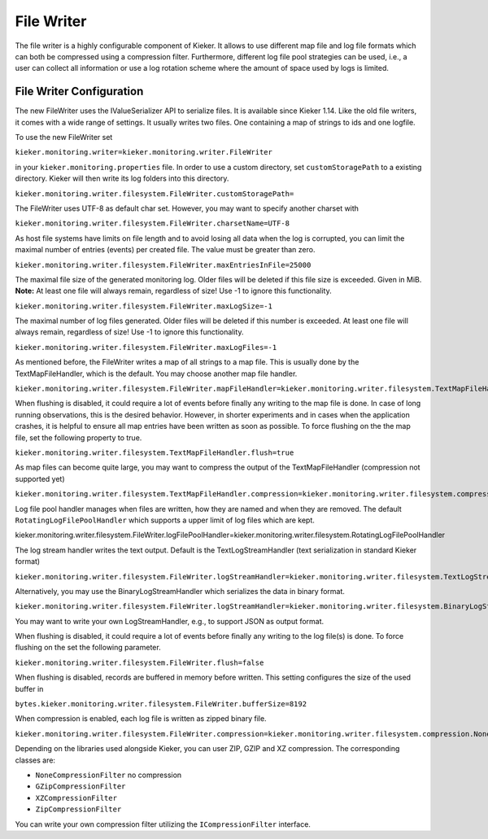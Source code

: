 .. _architecture-java-file-writer:

File Writer 
===========

The file writer is a highly configurable component of Kieker. It allows
to use different map file and log file formats which can both be
compressed using a compression filter. Furthermore, different log file
pool strategies can be used, i.e., a user can collect all information or
use a log rotation scheme where the amount of space used by logs is
limited.

.. image:: ../../../images/file-writer-architecture.svg
   :width: 600px

File Writer Configuration
-------------------------

The new FileWriter uses the IValueSerializer API to serialize files. It
is available since Kieker 1.14. Like the old file writers, it comes with
a wide range of settings. It usually writes two files. One containing a
map of strings to ids and one logfile.

To use the new FileWriter set

``kieker.monitoring.writer=kieker.monitoring.writer.FileWriter``

in your ``kieker.monitoring.properties`` file.
In order to use a custom directory, set ``customStoragePath`` to a
existing directory. Kieker will then write its log folders into this
directory.

``kieker.monitoring.writer.filesystem.FileWriter.customStoragePath=``

The FileWriter uses UTF-8 as default char set. However, you may want to
specify another charset with

``kieker.monitoring.writer.filesystem.FileWriter.charsetName=UTF-8``

As host file systems have limits on file length and to avoid losing all
data when the log is corrupted, you can limit the maximal number of
entries (events) per created file. The value must be greater than zero.

``kieker.monitoring.writer.filesystem.FileWriter.maxEntriesInFile=25000``

The maximal file size of the generated monitoring log. Older files will
be deleted if this file size is exceeded. Given in MiB. **Note:** At
least one file will always remain, regardless of size! Use -1 to ignore
this functionality.

``kieker.monitoring.writer.filesystem.FileWriter.maxLogSize=-1``

The maximal number of log files generated. Older files will be deleted
if this number is exceeded. At least one file will always remain,
regardless of size! Use -1 to ignore this functionality.

``kieker.monitoring.writer.filesystem.FileWriter.maxLogFiles=-1``

As mentioned before, the FileWriter writes a map of all strings to a map
file. This is usually done by the TextMapFileHandler, which is the
default. You may choose another map file handler.

``kieker.monitoring.writer.filesystem.FileWriter.mapFileHandler=kieker.monitoring.writer.filesystem.TextMapFileHandler``

When flushing is disabled, it could require a lot of events before
finally any writing to the map file is done. In case of long running
observations, this is the desired behavior. However, in shorter
experiments and in cases when the application crashes, it is helpful to
ensure all map entries have been written as soon as possible. To force
flushing on the the map file, set the following property to true.

``kieker.monitoring.writer.filesystem.TextMapFileHandler.flush=true``

As map files can become quite large, you may want to compress the output
of the TextMapFileHandler (compression not supported yet)

``kieker.monitoring.writer.filesystem.TextMapFileHandler.compression=kieker.monitoring.writer.filesystem.compression.NoneCompressionFilter``

Log file pool handler manages when files are written, how they are named
and when they are removed. The default ``RotatingLogFilePoolHandler``
which supports a upper limit of log files which are kept.

kieker.monitoring.writer.filesystem.FileWriter.logFilePoolHandler=kieker.monitoring.writer.filesystem.RotatingLogFilePoolHandler

The log stream handler writes the text output. Default is the
TextLogStreamHandler (text serialization in standard Kieker format)

``kieker.monitoring.writer.filesystem.FileWriter.logStreamHandler=kieker.monitoring.writer.filesystem.TextLogStreamHandler``

Alternatively, you may use the BinaryLogStreamHandler which serializes
the data in binary format.

``kieker.monitoring.writer.filesystem.FileWriter.logStreamHandler=kieker.monitoring.writer.filesystem.BinaryLogStreamHandler``

You may want to write your own LogStreamHandler, e.g., to support JSON
as output format.

When flushing is disabled, it could require a lot of events before
finally any writing to the log file(s) is done. To force flushing on the
set the following parameter.

``kieker.monitoring.writer.filesystem.FileWriter.flush=false``

When flushing is disabled, records are buffered in memory before
written. This setting configures the size of the used buffer in

``bytes.kieker.monitoring.writer.filesystem.FileWriter.bufferSize=8192``

When compression is enabled, each log file is written as zipped binary
file.

``kieker.monitoring.writer.filesystem.FileWriter.compression=kieker.monitoring.writer.filesystem.compression.NoneCompressionFilter``

Depending on the libraries used alongside Kieker, you can user ZIP, GZIP
and XZ compression. The corresponding classes are:

-  ``NoneCompressionFilter`` no compression
-  ``GZipCompressionFilter``
-  ``XZCompressionFilter``
-  ``ZipCompressionFilter``

You can write your own compression filter utilizing the
``ICompressionFilter`` interface.

